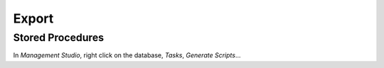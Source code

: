 Export
******

Stored Procedures
=================

In *Management Studio*, right click on the database, *Tasks*, *Generate
Scripts*...

